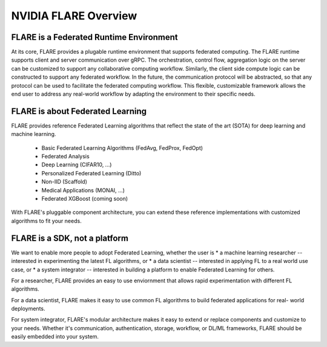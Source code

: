 .. _flare_overview:

#####################
NVIDIA FLARE Overview
#####################



FLARE is a Federated Runtime Environment
----------------------------------------
At its core, FLARE provides a plugable runtime environment that supports federated computing.
The FLARE runtime supports client and server communication over gRPC.  The orchestration,
control flow, aggregation logic on the server can be customized to support
any collaborative computing workflow. Similarly, the client side compute logic can be constructed
to support any federated workflow.  In the future, the communication protocol will be abstracted,
so that any protocol can be used to facilitate the federated computing workflow. This flexible,
customizable framework allows the end user to address any real-world workflow by adapting the environment to their specific needs.


FLARE is about Federated Learning
---------------------------------
FLARE provides reference Federated Learning algorithms that reflect
the state of the art (SOTA) for deep learning and machine learning.
  * Basic Federated Learning Algorithms (FedAvg, FedProx, FedOpt)
  * Federated Analysis
  * Deep Learning (CIFAR10, ...)
  * Personalized Federated Learning (Ditto)
  * Non-IID (Scaffold)
  * Medical Applications (MONAI, ...)
  * Federated XGBoost (coming soon)

With FLARE's pluggable component architecture, you can extend these reference implementations
with customized algorithms to fit your needs.

FLARE is a SDK, not a platform
------------------------------
We want to enable more people to adopt Federated Learning, whether the user is
* a machine learning researcher -- interested in experimenting the latest FL algorithms, or
* a data scientist -- interested in applying FL to a real world use case, or
* a system integrator -- interested in building a platform to enable Federated Learning for others.

For a researcher, FLARE provides an easy to use enviornment that allows rapid experimentation with different FL algorithms.

For a data scientist, FLARE makes it easy to use common FL algorithms to build federated applications for real-
world deployments.

For system integrator, FLARE's modular architecture makes it easy to extend or replace components and customize to your needs.  Whether it's communication, authentication, storage, workflow, or DL/ML frameworks, FLARE should be easily embedded into your system.

